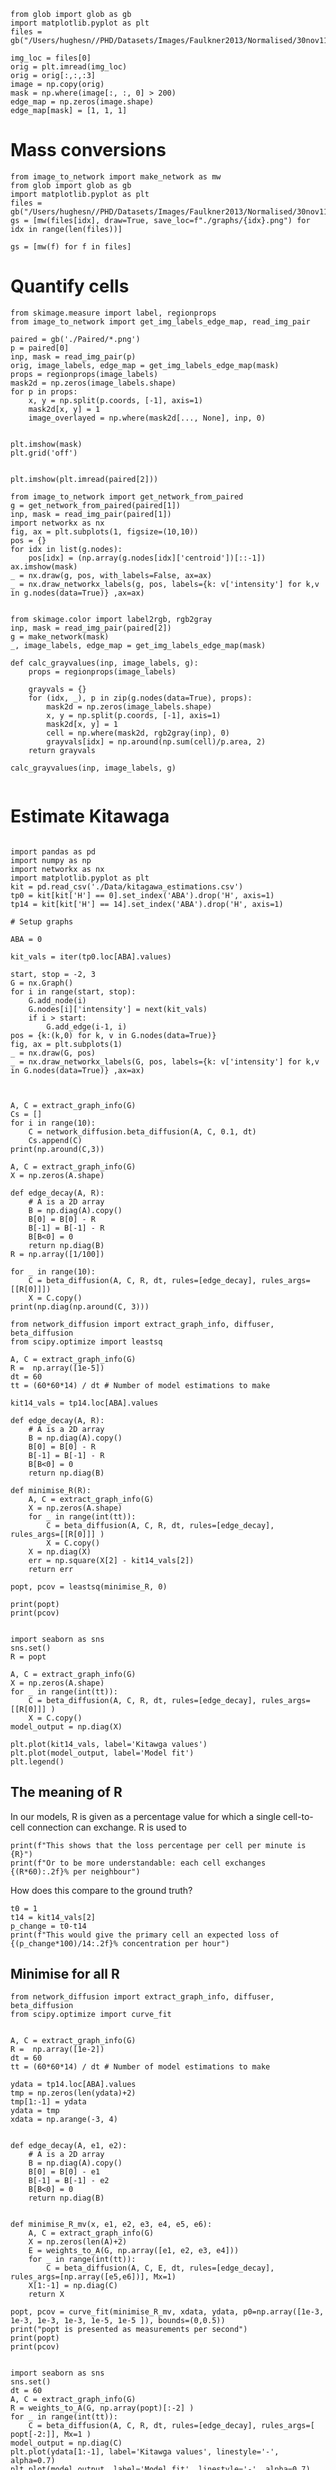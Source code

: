 #+BEGIN_SRC ipython :session
from glob import glob as gb
import matplotlib.pyplot as plt
files = gb("/Users/hughesn//PHD/Datasets/Images/Faulkner2013/Normalised/30nov11_Col0_mRFP.lif/*.png")

img_loc = files[0]
orig = plt.imread(img_loc)
orig = orig[:,:,:3]
image = np.copy(orig)
mask = np.where(image[:, :, 0] > 200)
edge_map = np.zeros(image.shape)
edge_map[mask] = [1, 1, 1]
#+END_SRC

#+RESULTS:
:RESULTS:
# Out [652]:
:END:



* Mass conversions

#+BEGIN_SRC ipython :session :ipyfile '((:name "graph" :filename "obipy-resources/graph.png" :caption "" :attr_html ":width 450px" :attr_latex ":width 15cm"))
from image_to_network import make_network as mw
from glob import glob as gb
import matplotlib.pyplot as plt
files = gb("/Users/hughesn//PHD/Datasets/Images/Faulkner2013/Normalised/30nov11_Col0_mRFP.lif/*.png")
gs = [mw(files[idx], draw=True, save_loc=f"./graphs/{idx}.png") for idx in range(len(files))]
#+END_SRC


#+BEGIN_SRC ipython :session
gs = [mw(f) for f in files]
#+END_SRC

* Quantify cells

#+BEGIN_SRC ipython :session
  from skimage.measure import label, regionprops
  from image_to_network import get_img_labels_edge_map, read_img_pair

  paired = gb('./Paired/*.png')
  p = paired[0]
  inp, mask = read_img_pair(p)
  orig, image_labels, edge_map = get_img_labels_edge_map(mask)
  props = regionprops(image_labels)
  mask2d = np.zeros(image_labels.shape)
  for p in props:
      x, y = np.split(p.coords, [-1], axis=1)
      mask2d[x, y] = 1
      image_overlayed = np.where(mask2d[..., None], inp, 0)


  plt.imshow(mask)
  plt.grid('off')

#+END_SRC

#+RESULTS:
:RESULTS:
# Out [653]:
# output
/Users/hughesn/anaconda3/envs/playground/lib/python3.6/site-packages/matplotlib/cbook/deprecation.py:107: MatplotlibDeprecationWarning: Passing one of 'on', 'true', 'off', 'false' as a boolean is deprecated; use an actual boolean (True/False) instead.
  warnings.warn(message, mplDeprecation, stacklevel=1)

# text/plain
: <Figure size 432x288 with 1 Axes>

# image/png
[[file:obipy-resources/56773090603b540ad23ab6991459ad9ca442b699/09d27e786981fb40bcfba3137536cb40db29c201.png]]
:END:

#+BEGIN_SRC ipython :session
plt.imshow(plt.imread(paired[2]))
#+END_SRC

#+RESULTS:
:RESULTS:
# Out [637]:


# text/plain
: <Figure size 432x288 with 1 Axes>

# image/png
[[file:obipy-resources/6138cfefb12563711e377994d5bae0210c8bc300/ba924a9e2fedbc0edd5d0e5d6c25e5093a31e2fa.png]]
:END:



#+BEGIN_SRC ipython :session
  from image_to_network import get_network_from_paired
  g = get_network_from_paired(paired[1])
  inp, mask = read_img_pair(paired[1])
  import networkx as nx
  fig, ax = plt.subplots(1, figsize=(10,10))
  pos = {}
  for idx in list(g.nodes):
      pos[idx] = (np.array(g.nodes[idx]['centroid'])[::-1])
  ax.imshow(mask)
  _ = nx.draw(g, pos, with_labels=False, ax=ax)
  _ = nx.draw_networkx_labels(g, pos, labels={k: v['intensity'] for k,v in g.nodes(data=True)} ,ax=ax)

#+END_SRC

#+RESULTS:
:RESULTS:
# Out [654]:
# text/plain
: <Figure size 720x720 with 1 Axes>

# image/png
[[file:obipy-resources/56773090603b540ad23ab6991459ad9ca442b699/c33a5bbd5e772242d989fc009e58508766863bc3.png]]
:END:


#+BEGIN_SRC ipython :session
from skimage.color import label2rgb, rgb2gray
inp, mask = read_img_pair(paired[2])
g = make_network(mask)
_, image_labels, edge_map = get_img_labels_edge_map(mask)

def calc_grayvalues(inp, image_labels, g):
    props = regionprops(image_labels)

    grayvals = {}
    for (idx, _), p in zip(g.nodes(data=True), props):
        mask2d = np.zeros(image_labels.shape)
        x, y = np.split(p.coords, [-1], axis=1)
        mask2d[x, y] = 1
        cell = np.where(mask2d, rgb2gray(inp), 0)
        grayvals[idx] = np.around(np.sum(cell)/p.area, 2)
    return grayvals

calc_grayvalues(inp, image_labels, g)

#+END_SRC

#+RESULTS:
:RESULTS:
# Out [656]:
# text/plain
: {1: 0.82, 2: 0.15}
:END:


* Estimate Kitawaga
#+BEGIN_SRC ipython :session

  import pandas as pd
  import numpy as np
  import networkx as nx
  import matplotlib.pyplot as plt
  kit = pd.read_csv('./Data/kitagawa_estimations.csv')
  tp0 = kit[kit['H'] == 0].set_index('ABA').drop('H', axis=1)
  tp14 = kit[kit['H'] == 14].set_index('ABA').drop('H', axis=1)

  # Setup graphs

  ABA = 0

  kit_vals = iter(tp0.loc[ABA].values)

  start, stop = -2, 3
  G = nx.Graph()
  for i in range(start, stop):
      G.add_node(i)
      G.nodes[i]['intensity'] = next(kit_vals)
      if i > start:
          G.add_edge(i-1, i)
  pos = {k:(k,0) for k, v in G.nodes(data=True)}
  fig, ax = plt.subplots(1)
  _ = nx.draw(G, pos)
  _ = nx.draw_networkx_labels(G, pos, labels={k: v['intensity'] for k,v in G.nodes(data=True)} ,ax=ax)


#+END_SRC

#+RESULTS:
:RESULTS:
# Out [1340]:
# text/plain
: <Figure size 432x288 with 1 Axes>

# image/png
[[file:obipy-resources/56773090603b540ad23ab6991459ad9ca442b699/d7248050473b4eb269ef799c60e2e3638ed51bfd.png]]
:END:

#+BEGIN_SRC ipython :session
  A, C = extract_graph_info(G)
  Cs = []
  for i in range(10):
      C = network_diffusion.beta_diffusion(A, C, 0.1, dt)
      Cs.append(C)
  print(np.around(C,3))
#+END_SRC

#+RESULTS:
:RESULTS:
# Out [1838]:
# output
[[0.106 0.    0.    0.    0.   ]
 [0.    0.225 0.    0.    0.   ]
 [0.    0.    0.339 0.    0.   ]
 [0.    0.    0.    0.225 0.   ]
 [0.    0.    0.    0.    0.106]]

:END:



#+BEGIN_SRC ipython :session
  A, C = extract_graph_info(G)
  X = np.zeros(A.shape)

  def edge_decay(A, R):
      # A is a 2D array
      B = np.diag(A).copy()
      B[0] = B[0] - R
      B[-1] = B[-1] - R
      B[B<0] = 0
      return np.diag(B)
  R = np.array([1/100])

  for _ in range(10):
      C = beta_diffusion(A, C, R, dt, rules=[edge_decay], rules_args=[[R[0]]])
      X = C.copy()
  print(np.diag(np.around(C, 3)))
#+END_SRC

#+RESULTS:
:RESULTS:
# Out [1840]:
# output
[0.    0.084 0.825 0.084 0.   ]

:END:


#+BEGIN_SRC ipython :session
  from network_diffusion import extract_graph_info, diffuser, beta_diffusion
  from scipy.optimize import leastsq

  A, C = extract_graph_info(G)
  R =  np.array([1e-5])
  dt = 60
  tt = (60*60*14) / dt # Number of model estimations to make

  kit14_vals = tp14.loc[ABA].values

  def edge_decay(A, R):
      # A is a 2D array
      B = np.diag(A).copy()
      B[0] = B[0] - R
      B[-1] = B[-1] - R
      B[B<0] = 0
      return np.diag(B)

  def minimise_R(R):
      A, C = extract_graph_info(G)
      X = np.zeros(A.shape)
      for _ in range(int(tt)):
          C = beta_diffusion(A, C, R, dt, rules=[edge_decay], rules_args=[[R[0]]] )
          X = C.copy()
      X = np.diag(X)
      err = np.square(X[2] - kit14_vals[2])
      return err

  popt, pcov = leastsq(minimise_R, 0)

  print(popt)
  print(pcov)

#+END_SRC

#+RESULTS:
:RESULTS:
# Out [1841]:
# output
[0.00121183]
2

:END:

#+BEGIN_SRC ipython :session
  import seaborn as sns
  sns.set()
  R = popt

  A, C = extract_graph_info(G)
  X = np.zeros(A.shape)
  for _ in range(int(tt)):
      C = beta_diffusion(A, C, R, dt, rules=[edge_decay], rules_args=[[R[0]]] )
      X = C.copy()
  model_output = np.diag(X)

  plt.plot(kit14_vals, label='Kitawga values')
  plt.plot(model_output, label='Model fit')
  plt.legend()
#+END_SRC

#+RESULTS:
:RESULTS:
# Out [1842]:


# text/plain
: <Figure size 432x288 with 1 Axes>

# image/png
[[file:obipy-resources/56773090603b540ad23ab6991459ad9ca442b699/f4277357804dc8183aa61196154b6eeb2f63dc99.png]]
:END:



** The meaning of R
In our models, R is given as a percentage value for which a single cell-to-cell connection can exchange.
R is used to


#+BEGIN_SRC ipython :session
print(f"This shows that the loss percentage per cell per minute is {R}")
print(f"Or to be more understandable: each cell exchanges {(R*60):.2f}% per neighbour")
#+END_SRC

#+RESULTS:
:RESULTS:
# Out [996]:
# output
This shows that the loss percentage per cell per minute is 0.06997177992896
Or to be more understandable: each cell exchanges 4.20% per neighbour

:END:

How does this compare to the ground truth?

#+BEGIN_SRC ipython :session
t0 = 1
t14 = kit14_vals[2]
p_change = t0-t14
print(f"This would give the primary cell an expected loss of {(p_change*100)/14:.2f}% concentration per hour")
#+END_SRC

#+RESULTS:
:RESULTS:
# Out [997]:
# output
This would give the primary cell an expected loss of 5.00% concentration per hour

:END:


** Minimise for all R

#+BEGIN_SRC ipython :session :async t
  from network_diffusion import extract_graph_info, diffuser, beta_diffusion
  from scipy.optimize import curve_fit


  A, C = extract_graph_info(G)
  R =  np.array([1e-2])
  dt = 60
  tt = (60*60*14) / dt # Number of model estimations to make

  ydata = tp14.loc[ABA].values
  tmp = np.zeros(len(ydata)+2)
  tmp[1:-1] = ydata
  ydata = tmp
  xdata = np.arange(-3, 4)


  def edge_decay(A, e1, e2):
      # A is a 2D array
      B = np.diag(A).copy()
      B[0] = B[0] - e1
      B[-1] = B[-1] - e2
      B[B<0] = 0
      return np.diag(B)


  def minimise_R_mv(x, e1, e2, e3, e4, e5, e6):
      A, C = extract_graph_info(G)
      X = np.zeros(len(A)+2)
      E = weights_to_A(G, np.array([e1, e2, e3, e4]))
      for _ in range(int(tt)):
          C = beta_diffusion(A, C, E, dt, rules=[edge_decay], rules_args=[np.array([e5,e6])], Mx=1)
      X[1:-1] = np.diag(C)
      return X

  popt, pcov = curve_fit(minimise_R_mv, xdata, ydata, p0=np.array([1e-3, 1e-3, 1e-3, 1e-3, 1e-5, 1e-5 ]), bounds=(0,0.5))
  print("popt is presented as measurements per second")
  print(popt)
  print(pcov)

#+END_SRC

#+RESULTS:
:RESULTS:
# Out [2077]:
# output
[2.64120213e-05 1.23983240e-05 2.52849264e-05 3.66546778e-05
 5.54751609e-07 2.93182507e-06]
[[ 1.46007849e-33 -2.67408506e-34  4.88744684e-35  2.19167369e-33
  -2.82791547e-35  1.16628809e-34]
 [-2.67408506e-34  3.32202382e-34 -1.74175008e-34 -1.72785067e-34
   6.94986589e-35 -7.05875832e-35]
 [ 4.88744684e-35 -1.74175008e-34  1.10516410e-33 -6.51915483e-34
  -8.36439800e-35  1.22505161e-34]
 [ 2.19167369e-33 -1.72785067e-34 -6.51915483e-34  3.82322627e-33
   3.86824256e-35  7.92482064e-35]
 [-2.82791547e-35  6.94986589e-35 -8.36439800e-35  3.86824256e-35
   3.31115867e-35 -1.78731967e-35]
 [ 1.16628809e-34 -7.05875832e-35  1.22505161e-34  7.92482064e-35
  -1.78731967e-35  4.52481152e-35]]

:END:



#+BEGIN_SRC ipython :session
  import seaborn as sns
  sns.set()
  dt = 60
  A, C = extract_graph_info(G)
  R = weights_to_A(G, np.array(popt)[:-2] )
  for _ in range(int(tt)):
      C = beta_diffusion(A, C, R, dt, rules=[edge_decay], rules_args=[ popt[-2:]], Mx=1 )
  model_output = np.diag(C)
  plt.plot(ydata[1:-1], label='Kitawga values', linestyle='-', alpha=0.7)
  plt.plot(model_output, label='Model fit', linestyle='-', alpha=0.7)
  plt.legend()
#+END_SRC

#+RESULTS:
:RESULTS:
# Out [2087]:


# text/plain
: <Figure size 432x288 with 1 Axes>

# image/png
[[file:obipy-resources/56773090603b540ad23ab6991459ad9ca442b699/5b794ce863675b4865b81f510511513e802b63c6.png]]
:END:

*** Meaning of R pt2


Here we show that for cells -2 through to +2 is:

#+BEGIN_SRC ipython :session
print(popt[:-2])
#+END_SRC

#+RESULTS:
:RESULTS:
# Out [2076]:
# output
[2.20187184e-05 1.12884927e-05 2.67824190e-05 3.93132222e-05]

:END:

How does this compare to the ground truth?

#+BEGIN_SRC ipython :session
t0 = 1
t14 = kit14_vals[2]
p_change = t0-t14
print(f"This would give the primary cell an expected loss of {(p_change*100)/14:.2f}% concentration per hour")
#+END_SRC

#+RESULTS:
:RESULTS:
# Out [997]:
# output
This would give the primary cell an expected loss of 5.00% concentration per hour

:END:
